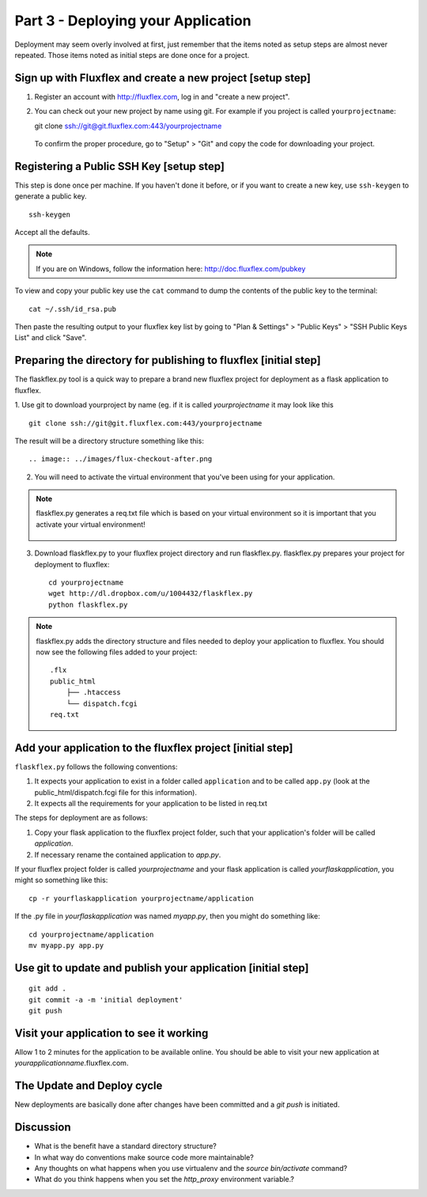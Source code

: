 .. index::
   single: deployment
   single: flaskflex
   single: git

.. _deploying_application_chapter:

Part 3 - Deploying your Application
===========================================

Deployment may seem overly involved at first, just remember that the items noted as setup steps are almost never repeated. Those items noted as initial steps are done once for a project.

Sign up with Fluxflex and create a new project [setup step]
--------------------------------------------------------------
1. Register an account with http://fluxflex.com,
   log in and "create a new project".

.. image:: ../images/flux-new-project.png

2. You can check out your new project by name using git. For example if you project is called ``yourprojectname``::

   git clone ssh://git@git.fluxflex.com:443/yourprojectname

 To confirm the proper procedure, go to "Setup" > "Git" and copy the code for downloading your project.

.. image:: ../images/flux-gitsetup.png

Registering a Public SSH Key [setup step]
---------------------------------------------------
This step is done once per machine.
If you haven't done it before, or if you want to create a new key, use ``ssh-keygen`` to generate a public key.
::

    ssh-keygen

Accept all the defaults.

.. note:: If you are on Windows, follow the information here: http://doc.fluxflex.com/pubkey

To view and copy your public key use the ``cat`` command to dump the contents of the public key to the terminal::

    cat ~/.ssh/id_rsa.pub

.. image:: ../images/cat-ssh-rsapub.png

Then paste the resulting output to your fluxflex key list by going to "Plan & Settings" > "Public Keys" > "SSH Public Keys List" and click "Save".

.. image:: ../images/fluxflex-add-key.png


Preparing the directory for publishing to fluxflex [initial step]
-------------------------------------------------------------------
The flaskflex.py tool is a quick way to prepare a brand new fluxflex project for deployment as a flask application to fluxflex.

1. Use git to download yourproject by name (eg. if it is called `yourprojectname` it may look like this
::

   git clone ssh://git@git.fluxflex.com:443/yourprojectname

The result will be a directory structure something like this::

.. image:: ../images/flux-checkout-after.png

2. You will need to activate the virtual environment that you've been using for your application.

.. note::
   flaskflex.py generates a req.txt file which is based on your virtual environment
   so it is important that you activate your virtual environment!
       .. image:: ../images/activate.gif

3. Download flaskflex.py to your fluxflex project directory and run flaskflex.py.
   flaskflex.py prepares your project for deployment to fluxflex::
   
     cd yourprojectname
     wget http://dl.dropbox.com/u/1004432/flaskflex.py
     python flaskflex.py 

.. note:: flaskflex.py adds the directory structure and 
    files needed to deploy your application to fluxflex. 
    You should now see the following files added to your project::

	.flx
	public_html
	    ├── .htaccess
	    └── dispatch.fcgi
        req.txt


Add your application to the fluxflex project [initial step]
----------------------------------------------------------------
``flaskflex.py`` follows the following conventions:

1. It expects your application to exist in a folder called ``application`` and to be called ``app.py`` (look at the public_html/dispatch.fcgi file for this information).

2. It expects all the requirements for your application to be listed in req.txt

The steps for deployment are as follows:

1. Copy your flask application to the fluxflex project folder, such that your application's folder will be called `application`. 
2. If necessary rename the contained application to `app.py`.

If your fluxflex project folder is called `yourprojectname` and your flask application is called `yourflaskapplication`, you might so something like this::

   cp -r yourflaskapplication yourprojectname/application

If the .py file in `yourflaskapplication` was named `myapp.py`, then you might do something like::

  cd yourprojectname/application
  mv myapp.py app.py

Use git to update and publish your application [initial step]
------------------------------------------------------------------
::

   git add .
   git commit -a -m 'initial deployment'
   git push

Visit your application to see it working
------------------------------------------
Allow 1 to 2 minutes for the application to be available online. You should be able to visit your new application at `yourapplicationname`.fluxflex.com.

The Update and Deploy cycle
------------------------------
New deployments are basically done after changes have been committed and a `git push` is 
initiated.

Discussion
-----------

- What is the benefit have a standard directory structure?

- In what way do conventions make source code more maintainable?

- Any thoughts on what happens when you use virtualenv and the `source bin/activate` command? 

- What do you think happens when you set the `http_proxy` environment variable.?

.. _the new hotness: http://s3.pixane.com/pip_distribute.png
.. _bottle starter app: http://dl.dropbox.com/u/1004432/bottle-app.zip
.. _discussion about App Engine charges: http://news.ycombinator.com/item?id=3431132
.. _blog post about using bottle on GAE: http://www.joemartaganna.com/web-development/how-to-build-a-web-app-using-bottle-with-jinja2-in-google-app-engine/

